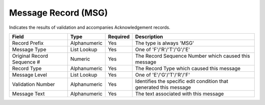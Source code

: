 ====================
Message Record (MSG)
====================

Indicates the results of validation and accompanies Acknowledgement records.

==========================  ============  ========  ===========
Field                       Type          Required  Description
==========================  ============  ========  ===========
Record Prefix               Alphanumeric  Yes       The type is always 'MSG'
Message Type                List Lookup   Yes       One of 'F'/'R'/'T'/'G'/'E'
Original Record Sequence #  Numeric       Yes       The Record Sequence Number which caused this message
Record Type                 Alphanumeric  Yes       The Record Type which caused this message
Message Level               List Lookup   Yes       One of 'E'/'G'/'T'/'R'/'F'
Validation Number           Alphanumeric  Yes       Identifies the specific edit condition that generated this message
Message Text                Alphanumeric  Yes       The text associated with this message
==========================  ============  ========  ===========
